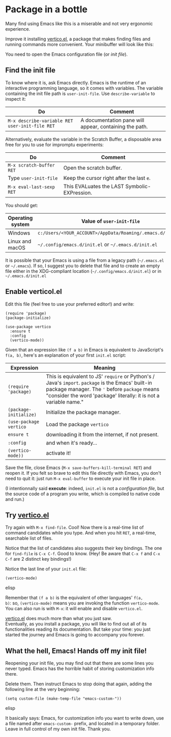 * Package in a bottle

Many find using Emacs like this is a miserable and not very
ergonomic experience.

Improve it installing [[vertico][vertico.el]], a package that makes finding files
and running commands more convenient. Your minibuffer will look like this:

[[file:img/002/vertico.png]]


You need to open the Emacs configuration file (or /init file/).

** Find the init file
To know where it is, ask Emacs directly. Emacs is the runtime of an
interactive programming language, so it comes with variables. The
variable containing the init file path is =user-init-file=. Use
=describe-variable= to inspect it:

| Do                                             | Comment                                                |
|------------------------------------------------+--------------------------------------------------------|
| =M-x describe-variable RET user-init-file RET= | A documentation pane will appear, containing the path. |

Alternatively, evaluate the variable in the Scratch Buffer, a
disposable area free for you to use for impromptu experiments:

| Do                       | Comment                                      |
|--------------------------+----------------------------------------------|
| =M-x scratch-buffer RET= | Open the scratch buffer.                     |
| Type =user-init-file=    | Keep the cursor right after the last =e=.    |
| =M-x eval-last-sexp RET= | This EVALuates the LAST Symbolic-EXPression. |

You should get:

| Operating system | Value of =user-init-file=                                  |
|------------------+------------------------------------------------------------|
| Windows          | =c:/Users/<YOUR_ACCOUNT>/AppData/Roaming/.emacs.d/init.el= |
| Linux and macOS  | =~/.config/emacs.d/init.el= or =~/.emacs.d/init.el=        |

It is possible that your Emacs is using a file from a legacy path
(=~/.emacs.el= or =~/.emacs=). If so, I suggest you to delete that
file and to create an empty file either in the XDG-compliant location
(=~/.config/emacs.d/init.el=) or in =~/.emacs.d/init.el=


** Enable verticol.el
Edit this file (feel free to use your preferred editor!) and write:

#+begin_src elisp
(require 'package)
(package-initialize)

(use-package vertico
  :ensure t
  :config
  (vertico-mode))
#+end_src


Given that an expression like =(f a b)= in Emacs is equivalent to
JavaScript's =f(a, b)=, here's an explanation of your first =init.el=
script:

| Expression             | Meaning                                                                                                                                                                                                                 |
|------------------------+-------------------------------------------------------------------------------------------------------------------------------------------------------------------------------------------------------------------------|
| =(require 'package)=   | This is equivalent to JS' =require= or Python's / Java's =import=. =package= is the Emacs' built-in package manager. The ='= before =package= means "consider the word 'package' literally: it is not a variable name."      |
| =(package-initialize)= | Initialize the package manager.                                                                                                                                                                                         |
| =(use-package vertico= | Load the package =vertico=                                                                                                                                                                                              |
| =ensure t=             | downloading it from the internet, if not present.                                                                                                                                                                       |
| =:config=              | and when it's ready...                                                                                                                                                                                                  |
| =(vertico-mode))=      | activate it!                                                                                                                                                                                                            |

Save the file, close Emacs (=M-x save-buffers-kill-terminal RET=) and
reopen it. If you felt so brave to edit this file directly with Emacs,
you don't need to quit it: just run =M-x eval-buffer= to execute
your init file in place.

(I intentionnally said *execute*: indeed, =init.el= is not a
/configuration file/, but the source code of a program you write,
which is compiled to native code and run.)

** Try [[vertico][vertico.el]]
Try again with =M-x find-file=. Cool! Now there is a real-time list of
command candidates while you type. And when you hit =RET=, a
real-time, searchable list of files.

Notice that the list of candidates also suggests their key
bindings. The one for =find-file= is =C-x C-f=. Good to know. (Hey! Be
aware that =C-x f= and =C-x C-f= are 2 distinct key bindings!)

Notice the last line of your =init.el= file:

#+begin_src elisp
(vertico-mode)
#+end_src elisp

Remember that =(f a b)= is the equivalent of other languages' =f(a,
b)=: so, =(vertico-mode)= means you are invoking the function
=vertico-mode=. You can also run is with =M-x=: it will enable
and disable =vertico.el=.

[[vertico][vertico.el]] does much more than what you just saw.\\
Eventually, as you install a package, you will like to find out all of
its functionalities reading its documentation. But take your time:
you just started the journey and Emacs is going to accompany you
forever.

** What the hell, Emacs! Hands off my init file!
Reopening your init file, you may find out that there are some lines
you never typed. Emacs has the horrible habit of storing customization
info there.

Delete them. Then instruct Emacs to stop doing that again, adding the
following line at the very beginning:

#+begin_src elisp
(setq custom-file (make-temp-file "emacs-custom-"))
#+end_src elisp

It basically says: Emacs, for customization info you want to write
down, use a file named after =emacs-custom-= prefix, and located in a
temporary folder. Leave in full control of my own init file. Thank
you.

#+LINK: vertico https://github.com/minad/vertico
